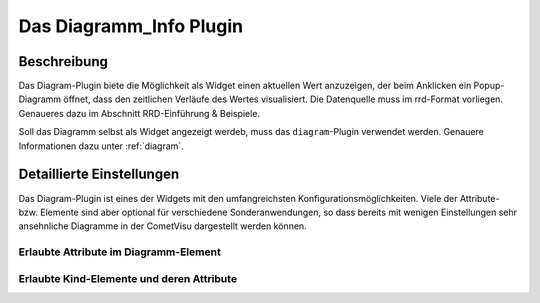 .. replaces:: CometVisu/0.8.x/widgets/diagramm_info/de/
    CometVisu/Widget/diagram_inline/de
    CometVisu/Widget/diagram_popup/de

.. _diagram_info:

Das Diagramm_Info Plugin
========================

.. api-doc:: diagram

.. TODO::

    Inhalt übertragen + openHAB Ergänzungen
    Link auf RRD

Beschreibung
------------

Das Diagram-Plugin biete die Möglichkeit als Widget einen aktuellen Wert anzuzeigen, der beim Anklicken
ein Popup-Diagramm öffnet, dass den zeitlichen Verläufe des Wertes visualisiert. Die Datenquelle 
muss im rrd-Format vorliegen. Genaueres dazu im Abschnitt RRD-Einführung & Beispiele.

Soll das Diagramm selbst als Widget angezeigt werdeb, muss das ``diagram``-Plugin verwendet werden.
Genauere Informationen dazu unter :ref:`diagram`.


Detaillierte Einstellungen
--------------------------

Das Diagram-Plugin ist eines der Widgets mit den umfangreichsten Konfigurationsmöglichkeiten. Viele der Attribute-
bzw. Elemente sind aber optional für verschiedene Sonderanwendungen, so dass bereits mit wenigen Einstellungen
sehr ansehnliche Diagramme in der CometVisu dargestellt werden können.


Erlaubte Attribute im Diagramm-Element
^^^^^^^^^^^^^^^^^^^^^^^^^^^^^^^^^^^^^^

.. parameter-information:: diagram_info


Erlaubte Kind-Elemente und deren Attribute
^^^^^^^^^^^^^^^^^^^^^^^^^^^^^^^^^^^^^^^^^^

.. elements-information:: diagram_info